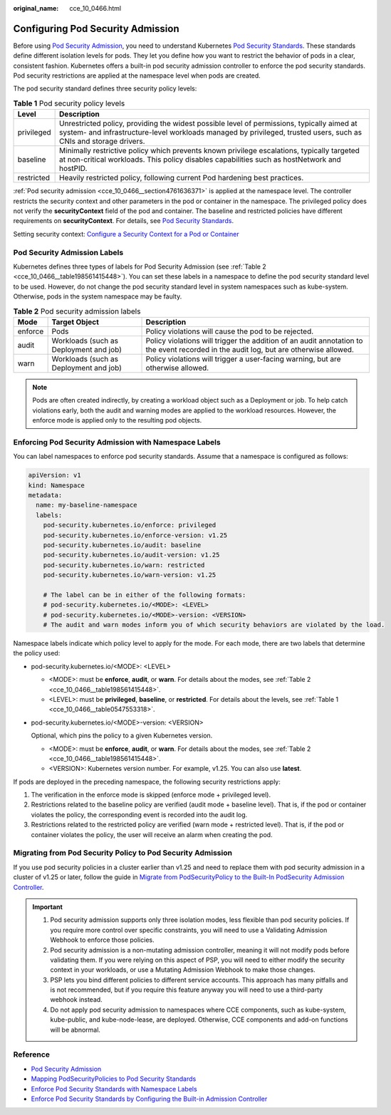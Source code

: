 :original_name: cce_10_0466.html

.. _cce_10_0466:

Configuring Pod Security Admission
==================================

Before using `Pod Security Admission <https://kubernetes.io/docs/concepts/security/pod-security-admission/>`__, you need to understand Kubernetes `Pod Security Standards <https://kubernetes.io/docs/concepts/security/pod-security-standards/>`__. These standards define different isolation levels for pods. They let you define how you want to restrict the behavior of pods in a clear, consistent fashion. Kubernetes offers a built-in pod security admission controller to enforce the pod security standards. Pod security restrictions are applied at the namespace level when pods are created.

The pod security standard defines three security policy levels:

.. _cce_10_0466__table0547553318:

.. table:: **Table 1** Pod security policy levels

   +------------+----------------------------------------------------------------------------------------------------------------------------------------------------------------------------------------------------------------+
   | Level      | Description                                                                                                                                                                                                    |
   +============+================================================================================================================================================================================================================+
   | privileged | Unrestricted policy, providing the widest possible level of permissions, typically aimed at system- and infrastructure-level workloads managed by privileged, trusted users, such as CNIs and storage drivers. |
   +------------+----------------------------------------------------------------------------------------------------------------------------------------------------------------------------------------------------------------+
   | baseline   | Minimally restrictive policy which prevents known privilege escalations, typically targeted at non-critical workloads. This policy disables capabilities such as hostNetwork and hostPID.                      |
   +------------+----------------------------------------------------------------------------------------------------------------------------------------------------------------------------------------------------------------+
   | restricted | Heavily restricted policy, following current Pod hardening best practices.                                                                                                                                     |
   +------------+----------------------------------------------------------------------------------------------------------------------------------------------------------------------------------------------------------------+

:ref:`Pod security admission <cce_10_0466__section4761636371>` is applied at the namespace level. The controller restricts the security context and other parameters in the pod or container in the namespace. The privileged policy does not verify the **securityContext** field of the pod and container. The baseline and restricted policies have different requirements on **securityContext**. For details, see `Pod Security Standards <https://kubernetes.io/docs/concepts/security/pod-security-standards/>`__.

Setting security context: `Configure a Security Context for a Pod or Container <https://kubernetes.io/docs/tasks/configure-pod-container/security-context/>`__

Pod Security Admission Labels
-----------------------------

Kubernetes defines three types of labels for Pod Security Admission (see :ref:`Table 2 <cce_10_0466__table198561415448>`). You can set these labels in a namespace to define the pod security standard level to be used. However, do not change the pod security standard level in system namespaces such as kube-system. Otherwise, pods in the system namespace may be faulty.

.. _cce_10_0466__table198561415448:

.. table:: **Table 2** Pod security admission labels

   +---------+----------------------------------------+---------------------------------------------------------------------------------------------------------------------------------------+
   | Mode    | Target Object                          | Description                                                                                                                           |
   +=========+========================================+=======================================================================================================================================+
   | enforce | Pods                                   | Policy violations will cause the pod to be rejected.                                                                                  |
   +---------+----------------------------------------+---------------------------------------------------------------------------------------------------------------------------------------+
   | audit   | Workloads (such as Deployment and job) | Policy violations will trigger the addition of an audit annotation to the event recorded in the audit log, but are otherwise allowed. |
   +---------+----------------------------------------+---------------------------------------------------------------------------------------------------------------------------------------+
   | warn    | Workloads (such as Deployment and job) | Policy violations will trigger a user-facing warning, but are otherwise allowed.                                                      |
   +---------+----------------------------------------+---------------------------------------------------------------------------------------------------------------------------------------+

.. note::

   Pods are often created indirectly, by creating a workload object such as a Deployment or job. To help catch violations early, both the audit and warning modes are applied to the workload resources. However, the enforce mode is applied only to the resulting pod objects.

.. _cce_10_0466__section4761636371:

Enforcing Pod Security Admission with Namespace Labels
------------------------------------------------------

You can label namespaces to enforce pod security standards. Assume that a namespace is configured as follows:

.. code-block::

   apiVersion: v1
   kind: Namespace
   metadata:
     name: my-baseline-namespace
     labels:
       pod-security.kubernetes.io/enforce: privileged
       pod-security.kubernetes.io/enforce-version: v1.25
       pod-security.kubernetes.io/audit: baseline
       pod-security.kubernetes.io/audit-version: v1.25
       pod-security.kubernetes.io/warn: restricted
       pod-security.kubernetes.io/warn-version: v1.25

       # The label can be in either of the following formats:
       # pod-security.kubernetes.io/<MODE>: <LEVEL>
       # pod-security.kubernetes.io/<MODE>-version: <VERSION>
       # The audit and warn modes inform you of which security behaviors are violated by the load.

Namespace labels indicate which policy level to apply for the mode. For each mode, there are two labels that determine the policy used:

-  pod-security.kubernetes.io/<MODE>: <LEVEL>

   -  <MODE>: must be **enforce**, **audit**, or **warn**. For details about the modes, see :ref:`Table 2 <cce_10_0466__table198561415448>`.
   -  <LEVEL>: must be **privileged**, **baseline**, or **restricted**. For details about the levels, see :ref:`Table 1 <cce_10_0466__table0547553318>`.

-  pod-security.kubernetes.io/<MODE>-version: <VERSION>

   Optional, which pins the policy to a given Kubernetes version.

   -  <MODE>: must be **enforce**, **audit**, or **warn**. For details about the modes, see :ref:`Table 2 <cce_10_0466__table198561415448>`.
   -  <VERSION>: Kubernetes version number. For example, v1.25. You can also use **latest**.

If pods are deployed in the preceding namespace, the following security restrictions apply:

#. The verification in the enforce mode is skipped (enforce mode + privileged level).
#. Restrictions related to the baseline policy are verified (audit mode + baseline level). That is, if the pod or container violates the policy, the corresponding event is recorded into the audit log.
#. Restrictions related to the restricted policy are verified (warn mode + restricted level). That is, if the pod or container violates the policy, the user will receive an alarm when creating the pod.

Migrating from Pod Security Policy to Pod Security Admission
------------------------------------------------------------

If you use pod security policies in a cluster earlier than v1.25 and need to replace them with pod security admission in a cluster of v1.25 or later, follow the guide in `Migrate from PodSecurityPolicy to the Built-In PodSecurity Admission Controller <https://kubernetes.io/docs/tasks/configure-pod-container/migrate-from-psp/#eliminating-mutaging-fields>`__.

.. important::

   #. Pod security admission supports only three isolation modes, less flexible than pod security policies. If you require more control over specific constraints, you will need to use a Validating Admission Webhook to enforce those policies.
   #. Pod security admission is a non-mutating admission controller, meaning it will not modify pods before validating them. If you were relying on this aspect of PSP, you will need to either modify the security context in your workloads, or use a Mutating Admission Webhook to make those changes.
   #. PSP lets you bind different policies to different service accounts. This approach has many pitfalls and is not recommended, but if you require this feature anyway you will need to use a third-party webhook instead.
   #. Do not apply pod security admission to namespaces where CCE components, such as kube-system, kube-public, and kube-node-lease, are deployed. Otherwise, CCE components and add-on functions will be abnormal.

Reference
---------

-  `Pod Security Admission <https://kubernetes.io/docs/concepts/security/pod-security-admission/>`__
-  `Mapping PodSecurityPolicies to Pod Security Standards <https://kubernetes.io/docs/reference/access-authn-authz/psp-to-pod-security-standards/>`__
-  `Enforce Pod Security Standards with Namespace Labels <https://kubernetes.io/docs/tasks/configure-pod-container/enforce-standards-namespace-labels/>`__
-  `Enforce Pod Security Standards by Configuring the Built-in Admission Controller <https://kubernetes.io/docs/tasks/configure-pod-container/enforce-standards-admission-controller/>`__

